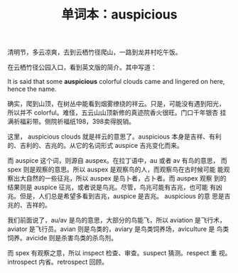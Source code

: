 #+LAYOUT: post
#+TITLE: 单词本：auspicious
#+TAGS: English
#+CATEGORIES: language

清明节，多云凉爽，去到云栖竹径爬山，一路到龙井村吃午饭。

在云栖竹径公园入口，看到英文版的简介。其中写道：

It is said that some *auspicious* colorful clouds came and lingered on
here, hence the name.

确实，爬到山顶，在树丛中能看到烟雾缭绕的祥云。只是，可能没有遇到阳光，
所以并不 colorful。难怪，五云山山顶新修的真迹院香火很旺。门口千年银杏
挂满祈福彩带。侧院祈福纸198，398卖得脱销。

这里， auspicious clouds 就是祥云的意思了。auspicious 本身是吉祥、有利
的、吉利的、吉兆的。从它的名词形式 auspice 吉兆变化而来。

而 auspice 这个词，则源自 auspex。在拉丁语中，au 或者 av 有鸟的意思，
而 spex 则是观察的意思。所以 auspex 是观察鸟的人，而观察鸟在古时候可能
能观察出大自然的一些征兆，所以 auspex 是鸟卜者，占卜者。而 auspex 观察
到的结果则是 auspice 征兆，或者说是鸟兆。尽管，鸟兆可能有吉兆，也可能
有凶兆。但是，人们总是希望多看到吉兆，auspice 是吉兆。 auspicious 的意
思是吉兆的、吉祥的。

我们前面说了，au/av 是鸟的意思，大部分的鸟能飞，所以 aviation 是飞行术，
aviator 是飞行员。avian 则是鸟类的，aviary 是鸟类饲养场，aviculture 是
鸟类饲养。avicide 则是杀害鸟类的杀鸟剂。

而 spex 有观察之意，所以 inspect 检查、审查。suspect 猜测。respect 重
视。introspect 内省。retrospect 回顾。
